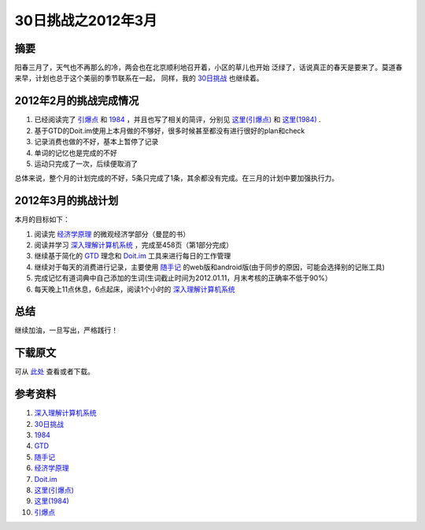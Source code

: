 ===================
30日挑战之2012年3月
===================

.. TAGS:20日挑战

摘要
======


.. image:: ../../images/zaochun.jpg

阳春三月了，天气也不再那么的冷，两会也在北京顺利地召开着，小区的草儿也开始
泛绿了，话说真正的春天是要来了。莫道春来早，计划也总于这个美丽的季节联系在一起，
同样，我的 `30日挑战`_ 也继续着。

2012年2月的挑战完成情况
=========================

1. 已经阅读完了 `引爆点`_ 和 `1984`_ ，并且也写了相关的简评，分别见 `这里(引爆点)`_ 和 `这里(1984)`_ .
2. 基于GTD的Doit.im使用上本月做的不够好，很多时候甚至都没有进行很好的plan和check
3. 记录消费也做的不好，基本上暂停了记录
4. 单词的记忆也是完成的不好
5. 运动只完成了一次，后续便取消了

总体来说，整个月的计划完成的不好，5条只完成了1条，其余都没有完成。在三月的计划中要加强执行力。

2012年3月的挑战计划
=========================

.. image:: ../../images/principles_of_economics1.jpg

本月的目标如下：

1. 阅读完 `经济学原理`_ 的微观经济学部分（曼昆的书）
2. 阅读并学习 `深入理解计算机系统`_ ，完成至458页（第1部分完成）
3. 继续基于简化的 `GTD`_ 理念和 `Doit.im`_ 工具来进行每日的工作管理
4. 继续对于每天的消费进行记录，主要使用 `随手记`_ 的web版和android版(由于同步的原因，可能会选择别的记账工具)
5. 完成记忆有道词典中自己添加的生词(生词截止时间为2012.01.11，月末考核的正确率不低于90%）
6. 每天晚上11点休息，6点起床，阅读1个小时的 `深入理解计算机系统`_ 

.. image:: ../../images/computer_system.jpg

总结
=========
继续加油，一旦写出，严格践行！

下载原文
===========
可从 `此处 <https://github.com/topman/blog/tree/master/2012/mar/30_days_challenge.rst>`_ 查看或者下载。 

参考资料
===========

1. `深入理解计算机系统`_ 
2. `30日挑战`_ 
3. `1984`_ 
4. `GTD`_ 
5. `随手记`_ 
6. `经济学原理`_ 
7. `Doit.im`_ 
8. `这里(引爆点)`_ 
9. `这里(1984)`_ 
10. `引爆点`_ 

.. _深入理解计算机系统: http://book.douban.com/subject/1230413/
.. _30日挑战: http://towerjoo.blog.techweb.com.cn/archives/tag/30%E6%97%A5%E6%8C%91%E6%88%98
.. _1984: http://book.douban.com/subject/5299764/
.. _GTD: http://en.wikipedia.org/wiki/Getting_Things_Done
.. _经济学原理: http://book.douban.com/subject/3719533/
.. _Doit.im: http://doit.im
.. _随手记: http://www.feidee.com/money/
.. _这里(1984): http://towerjoo.blog.techweb.com.cn/archives/290.html
.. _这里(引爆点): http://towerjoo.blog.techweb.com.cn/archives/287.html
.. _引爆点: http://book.douban.com/subject/3900987/
